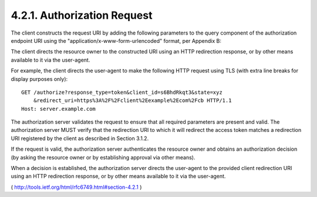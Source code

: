 4.2.1. Authorization Request
^^^^^^^^^^^^^^^^^^^^^^^^^^^^^^^^^^^^^^^

The client constructs the request URI by adding the following
parameters to the query component of the authorization endpoint URI
using the "application/x-www-form-urlencoded" format, per Appendix B:

.. glossary::

    response_type
          REQUIRED.  Value MUST be set to "token".
    
    client_id
          REQUIRED.  The client identifier as described in Section 2.2.
    
    redirect_uri
          OPTIONAL.  As described in Section 3.1.2.
    
    scope
          **OPTIONAL**.  
    
          The scope of the access request as described by :ref:`Section 3.3 <oauth.3.3>`.
    
    state
          RECOMMENDED.  An opaque value used by the client to maintain
          state between the request and callback.  The authorization
          server includes this value when redirecting the user-agent back
          to the client.  The parameter SHOULD be used for preventing
          cross-site request forgery as described in Section 10.12.

The client directs the resource owner to the constructed URI using an
HTTP redirection response, or by other means available to it via the
user-agent.

For example, the client directs the user-agent to make the following
HTTP request using TLS (with extra line breaks for display purposes
only):

::

 GET /authorize?response_type=token&client_id=s6BhdRkqt3&state=xyz
     &redirect_uri=https%3A%2F%2Fclient%2Eexample%2Ecom%2Fcb HTTP/1.1
 Host: server.example.com

The authorization server validates the request to ensure that all
required parameters are present and valid.  The authorization server
MUST verify that the redirection URI to which it will redirect the
access token matches a redirection URI registered by the client as
described in Section 3.1.2.

If the request is valid, the authorization server authenticates the
resource owner and obtains an authorization decision (by asking the
resource owner or by establishing approval via other means).

When a decision is established, the authorization server directs the
user-agent to the provided client redirection URI using an HTTP
redirection response, or by other means available to it via the
user-agent.

( http://tools.ietf.org/html/rfc6749.html#section-4.2.1 ) 

